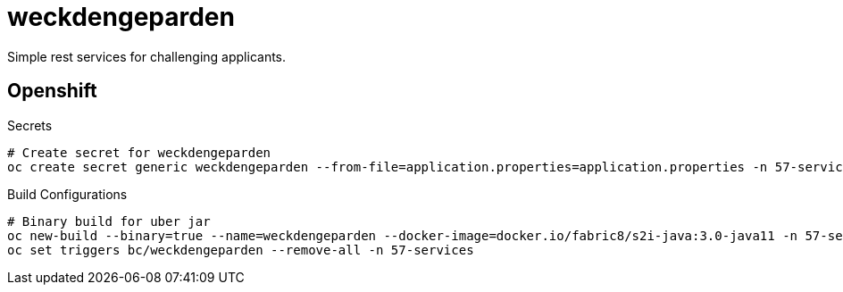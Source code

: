 = weckdengeparden

Simple rest services for challenging applicants.

== Openshift

.Secrets
[source, bash]
----
# Create secret for weckdengeparden
oc create secret generic weckdengeparden --from-file=application.properties=application.properties -n 57-services
----

.Build Configurations
[source,bash]
----
# Binary build for uber jar
oc new-build --binary=true --name=weckdengeparden --docker-image=docker.io/fabric8/s2i-java:3.0-java11 -n 57-services
oc set triggers bc/weckdengeparden --remove-all -n 57-services
----